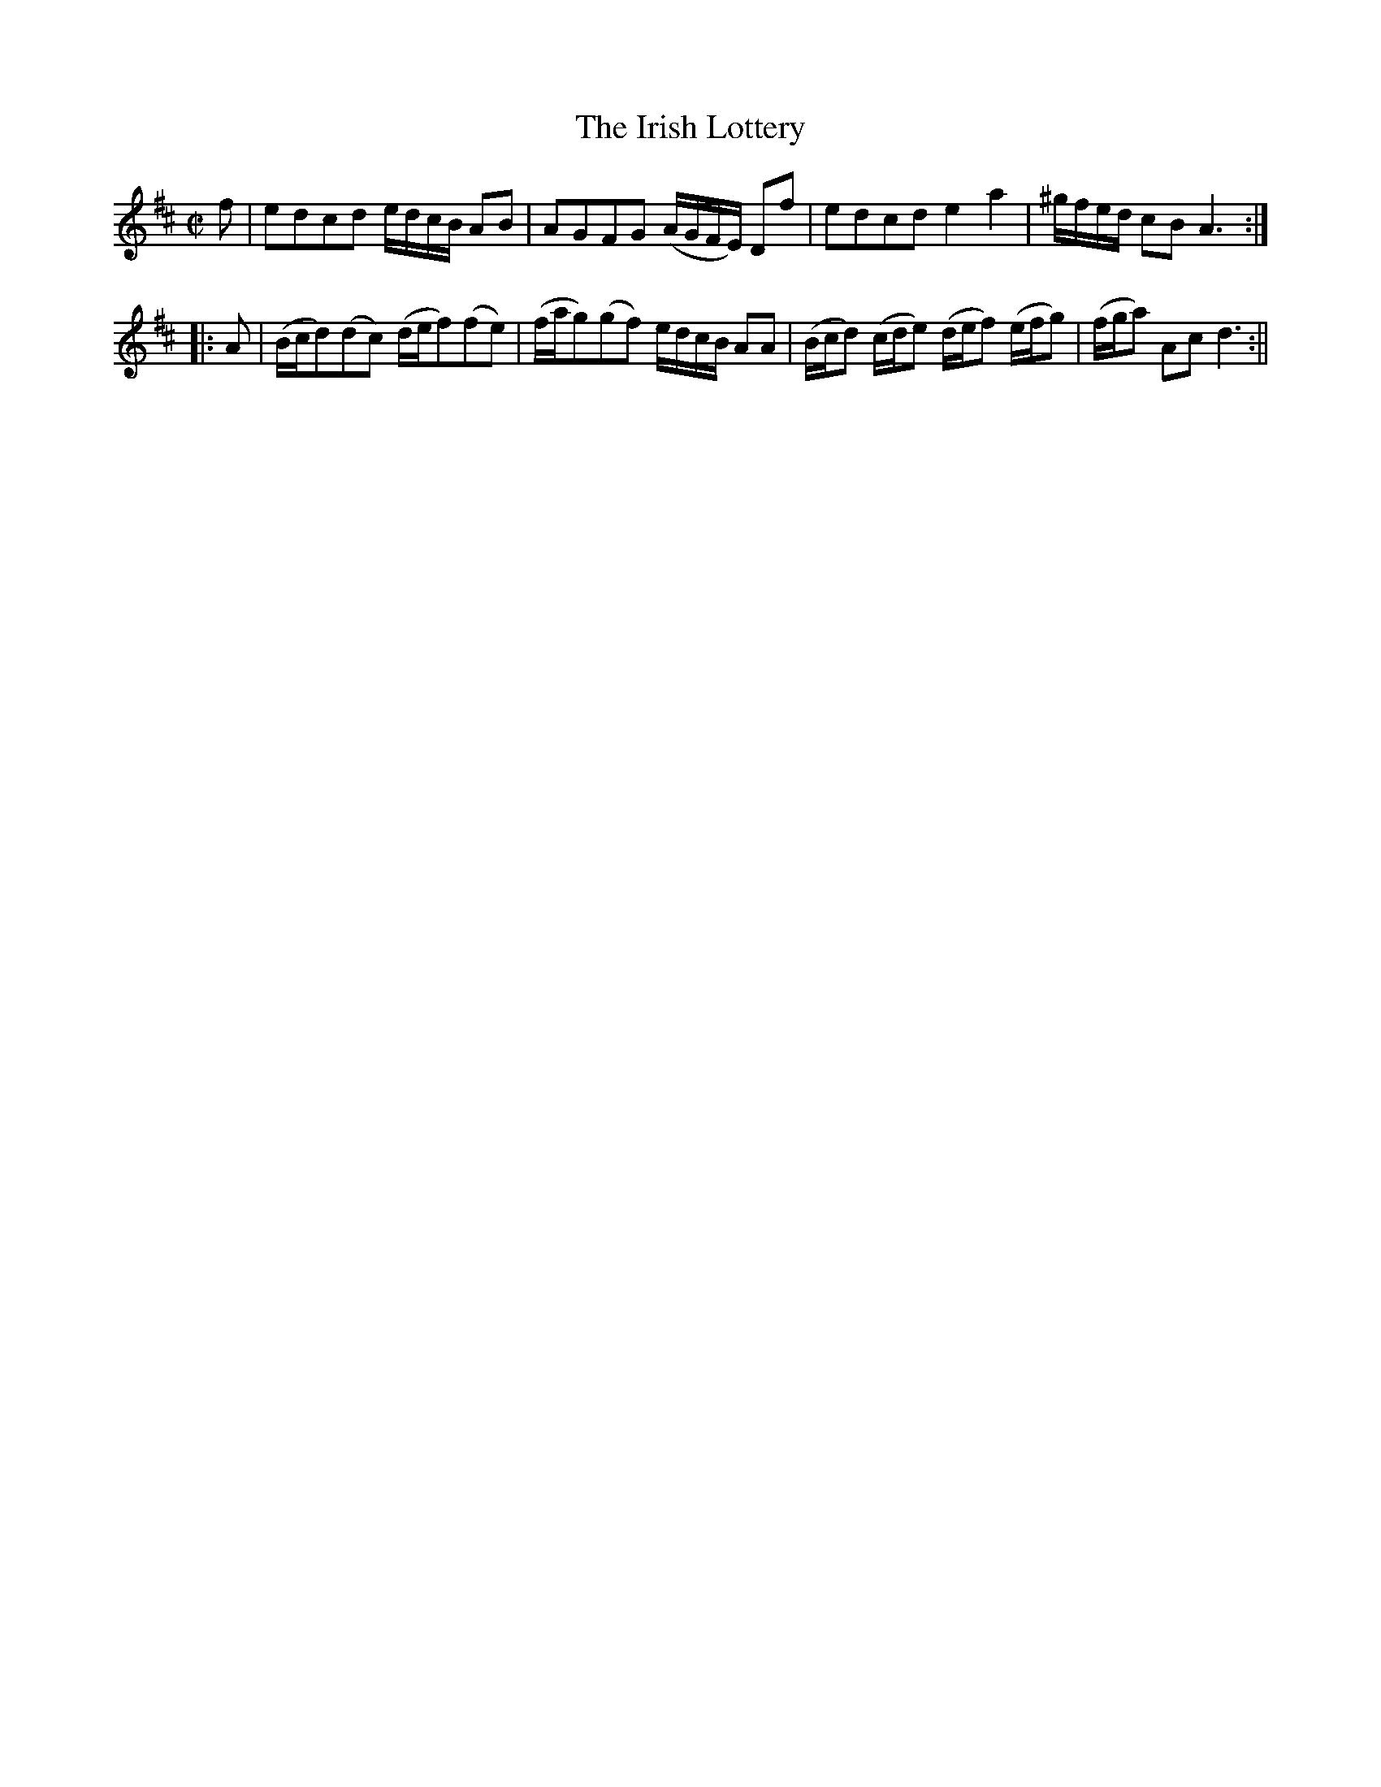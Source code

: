 X:61
T:Irish Lottery, The
M:C|
L:1/8
B:Thompson's Compleat Collection of 200 Favourite Country Dances, vol. 1 (London, 1757)
Z:Transcribed and edited by Flynn Titford-Mock, 2007
Z:abc's:AK/Fiddler's Companion
K:D
f|edcd e/d/c/B/ AB|AGFG (A/G/F/E/) Df|edcd e2a2|^g/f/e/d/ cB A3:|
|:A|(B/c/d)(dc) (d/e/f)(fe)|(f/a/g)(gf) e/d/c/B/ AA|(B/c/d) (c/d/e) (d/e/f) (e/f/g)|(f/g/a) Ac d3:||
